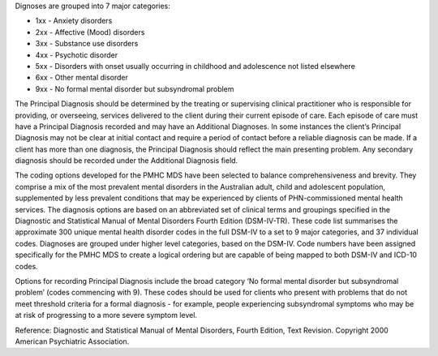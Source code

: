Dignoses are grouped into 7 major categories:

- 1xx - Anxiety disorders
- 2xx - Affective (Mood) disorders
- 3xx - Substance use disorders
- 4xx - Psychotic disorder
- 5xx - Disorders with onset usually occurring in childhood and adolescence not listed elsewhere
- 6xx - Other mental disorder
- 9xx - No formal mental disorder but subsyndromal problem

The Principal Diagnosis should be determined by the treating or supervising
clinical practitioner who is responsible for providing, or overseeing, services
delivered to the client during their current episode of care. Each episode of
care must have a Principal Diagnosis recorded and may have an Additional
Diagnoses. In some instances the client’s Principal Diagnosis may not be clear
at initial contact and require a period of contact before a reliable diagnosis
can be made. If a client has more than one diagnosis, the Principal Diagnosis
should reflect the main presenting problem. Any secondary diagnosis should be
recorded under the Additional Diagnosis field.

The coding options developed for the PMHC MDS have been selected to balance
comprehensiveness and brevity. They comprise a mix of the most prevalent mental
disorders in the Australian adult, child and adolescent population,
supplemented by less prevalent conditions that may be experienced by clients of
PHN-commissioned mental health services. The diagnosis options are based on an
abbreviated set of clinical terms and groupings specified in the Diagnostic and
Statistical Manual of Mental Disorders Fourth Edition (DSM-IV-TR). These code
list summarises the approximate 300 unique mental health disorder codes in the
full DSM-IV to a set to 9 major categories, and 37 individual codes. Diagnoses
are grouped under higher level categories, based on the DSM-IV. Code numbers
have been assigned specifically for the PMHC MDS to create a logical ordering
but are capable of being mapped to both DSM-IV and ICD-10 codes.

Options for recording Principal Diagnosis include the broad category ‘No formal
mental disorder but subsyndromal problem’ (codes commencing with 9). These
codes should be used for clients who present with problems that do not meet
threshold criteria for a formal diagnosis - for example, people experiencing
subsyndromal symptoms who may be at risk of progressing to a more severe
symptom level.

Reference: Diagnostic and Statistical Manual of Mental Disorders, Fourth
Edition, Text Revision. Copyright 2000 American Psychiatric Association.
